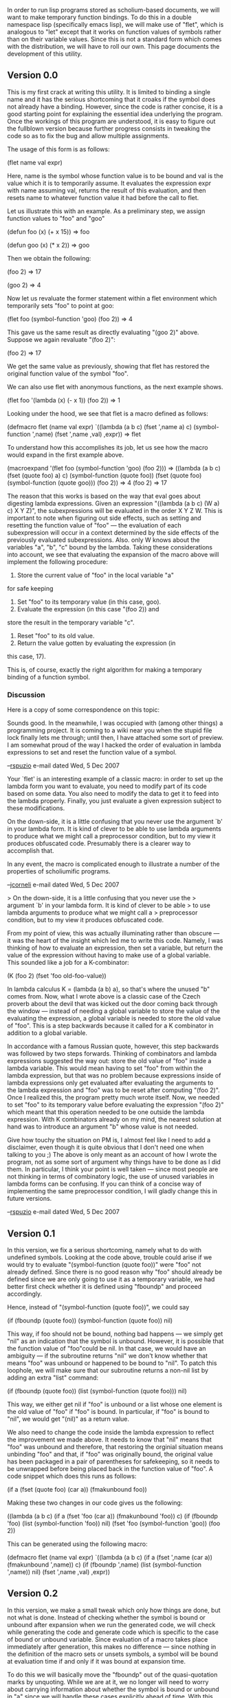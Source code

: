 #+STARTUP: showeverything logdone
#+options: num:nil

In order to run lisp programs stored as scholium-based documents, we will
want to make temporary function bindings.  To do this in a double namespace
lisp (specifically emacs lisp), we will make use of "flet", which is analogous 
to "let" except that it works on function values of symbols rather than on their 
variable values.  Since this is not a standard form which comes with the 
distribution, we will have to roll our own.  This page documents the development
of this utility.

** Version 0.0

This is my first crack at writing this utility.  It is limited to binding
a single name and it has the serious shortcoming that it croaks if the
symbol does not already have a binding.  However, since the code is 
rather concise, it is a good starting point for explaining the essential
idea underlying the program.  Once the workings of this program are
understood, it is easy to figure out the fullblown version because
further progress consists in tweaking the code so as to fix the bug
and allow multiple assignments.

The usage of this form is as follows:

 (flet name val expr)

Here, name is the symbol whose function value is to be bound and val
is the value which it is to temporarily assume.  It evaluates the
expression expr with name assuming val, returns the result of this
evaluation, and then resets name to whatever function value it had
before the call to flet.

Let us illustrate this with an example.  As a preliminary step,
we assign function values to "foo" and "goo"

 (defun foo (x) (+ x 15))
 => foo

 (defun goo (x) (* x 2))
 => goo

Then we obtain the following:

 (foo 2)
 => 17

 (goo 2)
 => 4

Now let us revaluate the former statement within a flet environment
which temporarily sets "foo" to point at goo:

 (flet foo (symbol-function 'goo) (foo 2))
 => 4

This gave us the same result as directly evaluating "(goo 2)" above.
Suppose we again revaluate "(foo 2)":

 (foo 2)
 => 17

We get the same value as previously, showing that flet has
restored the original function value of the symbol "foo".

We can also use flet with anonymous functions, as the
next example shows.
 
 (flet foo '(lambda (x) (- x 1)) (foo 2))
 => 1

Looking under the hood, we see that flet is a macro defined as follows:

 (defmacro flet (name val expr)
   `((lambda (a b c)
       (fset ',name a)
       c)
     (symbol-function ',name)
     (fset ',name ,val)
     ,expr))
 => flet

To understand how this accomplishes its job, let us see how the macro
would expand in the first example above.

 (macroexpand '(flet foo (symbol-function 'goo) (foo 2)))
 => 
 ((lambda (a b c) 
    (fset (quote foo) a) 
    c) 
  (symbol-function (quote foo)) 
  (fset (quote foo) (symbol-function (quote goo))) 
  (foo 2))
 => 4
 (foo 2)
 => 17

The reason that this works is based on the way that eval goes
about digesting lambda expressions.  Given an expression
"((lambda (a b c) (W a) c) X Y Z)", the subexpressions will
be evaluated in the order X Y Z W.  This is important to
note when figuring out side effects, such as setting and resetting
the function value of "foo" --- the evaluation of each
subexpression will occur in a context determined by the side 
effects of the previously evaluated subexpressions.  Also.
only W knows about the variables "a", "b", "c" bound by the
lambda.  Taking these considerations into account, we see
that evaluating the expansion of the macro above will
implement the following procedure:

 1. Store the current value of "foo" in the local variable "a"
for safe keeping
 1. Set "foo" to its temporary value (in this case, goo).
 1. Evaluate the expression (in this case "(foo 2)) and
store the result in the temporary variable "c".
 1. Reset "foo" to its old value.
 1. Return the value gotten by evaluating the expression (in 
this case, 17).

This is, of course, exactly the right algorithm for making
a temporary binding of a function symbol.

*** Discussion

Here is a copy of some correspondence on this topic:

Sounds good. In the meanwhile, I was occupied with
(among other things) a programming project. It is
coming to a wiki near you when the stupid file lock
finally lets me through; until then, I have attached
some sort of preview. I am somewhat proud of the way
I hacked the order of evaluation in lambda expressions
to set and reset the function value of a symbol.

--[[file:rspuzio.org][rspuzio]] e-mail dated Wed, 5 Dec 2007

Your `flet' is an interesting example of a classic macro: in order to
set up the lambda form you want to evaluate, you need to modify part
of its code based on some data. You also need to modify the data to
get it to feed into the lambda properly. Finally, you just evaluate a
given expression subject to these modifications.

On the down-side, it is a little confusing that you never use the
argument `b' in your lambda form. It is kind of clever to be able to
use lambda arguments to produce what we might call a preprocessor
condition, but to my view it produces obfuscated code. Presumably
there is a clearer way to accomplish that.

In any event, the macro is complicated enough to illustrate a number
of the properties of scholiumific programs.

--[[file:jcorneli.org][jcorneli]] e-mail dated Wed, 5 Dec 2007

> On the down-side, it is a little confusing that you never use the
> argument `b' in your lambda form. It is kind of clever to be able
> to use lambda arguments to produce what we might call a
> preprocessor condition, but to my view it produces obfuscated code.

From my point of view, this was actually illuminating rather than
obscure --- it was the heart of the insight which led me to
write this code. Namely, I was thinking of how to evaluate an
expression, then set a variable, but return the value of the
expression without having to make use of a global variable.
This sounded like a job for a K-combinator:

 (K (foo 2)
 (fset 'foo old-foo-value))

In lambda calculus K = (lambda (a b) a), so that's where the
unused "b" comes from. Now, what I wrote above is a classic
case of the Czech proverb about the devil that was kicked out
the door coming back through the window --- instead of needing
a global variable to store the value of the evaluating the
expression, a global variable is needed to store the old
value of "foo". This is a step backwards because it called
for a K combinator in addition to a global variable.

In accordance with a famous Russian quote, however, this
step backwards was followed by two steps forwards. Thinking
of combinators and lambda expressions suggested the way out:
store the old value of "foo" inside a lambda variable. This
would mean having to set "foo" from within the lambda expression,
but that was no problem because expressions inside of lambda
expressions only get evaluated after evaluating the arguments to
the lambda expression and "foo" was to be reset after computing
"(foo 2)". Once I realized this, the program pretty much
wrote itself. Now, we needed to set "foo" to its temporary
value before evaluating the expression "(foo 2)" which meant
that this operation needed to be one outside the lambda expression.
With K combinators already on my mind, the nearest solution
at hand was to introduce an argument "b" whose value is not needed.

Give how touchy the situation on PM is, I almost feel like I
need to add a disclaimer, even though it is quite obvious that
I don't need one when talking to you ;) The above is only
meant as an account of how I wrote the program, not as some
sort of argument why things have to be done as I did them.
In particular, I think your point is well taken --- since most
people are not thinking in terms of combinatory logic, the use
of unused variables in lambda forms can be confusing. If you can
think of a concise way of implementing the same preprocessor
condition, I will gladly change this in future versions.

--[[file:rspuzio.org][rspuzio]] e-mail dated Wed, 5 Dec 2007

** Version 0.1

In this version, we fix a serious shortcoming, namely what
to do with undefined symbols.  Looking at the code above,
trouble could arise if we would try to evaluate
"(symbol-function (quote foo))" were "foo" not already
defined.  Since there is no good reason why "foo" should
already be defined since we are only going to use it as a
temporary variable, we had better first check whether
it is defined using "fboundp" and proceed accordingly.

Hence, instead of "(symbol-function (quote foo))", we 
could say

 (if (fboundp (quote foo))
     (symbol-function (quote foo))
     nil)

This way, if foo should not be bound, nothing bad happens ---
we simply get "nil" as an indication that the symbol is
unbound.  However, it is possible that the function value 
of "foo"could be nil.  In that case, we would have an 
ambiguity --- if the subroutine returns "nil" we don't 
know whether that means "foo" was unbound or happened to
be bound to "nil".  To patch this loophole, we will
make sure that our subroutine returns a non-nil list
by adding an extra "list" command:

 (if (fboundp (quote foo))
     (list (symbol-function (quote foo)))
     nil)

This way, we either get nil if "foo" is unbound or a 
list whose one element is the old value of "foo" if
"foo" is bound.  In particular, if "foo" is bound
to "nil", we would get "(nil)" as a return value.

We also need to change the code inside the lambda
expression to reflect the improvement we made above.
It needs to know that "nil" means that "foo" was
unbound and therefore, that restoring the orginial 
situation means unbinding "foo" and that, if "foo"
was originally bound, the original value has been 
packaged in a pair of parentheses for safekeeping,
so it needs to be unwrapped before being placed back
in the function value of "foo".  A code snippet
which does this runs as follows:

 (if a
     (fset (quote foo) (car a))
     (fmakunbound foo))

Making these two changes in our code gives us the 
following:

 ((lambda (a b c) 
    (if a (fset 'foo (car a))
      (fmakunbound 'foo))
    c)
  (if (fboundp 'foo)
      (list (symbol-function 'foo))
    nil)
  (fset 'foo (symbol-function 'goo))
  (foo 2))

This can be generated using the following macro:

 (defmacro flet (name val expr)
   `((lambda (a b c)
       (if a (fset ',name (car a))
 	(fmakunbound ',name))
       c)
     (if (fboundp ',name)
 	(list (symbol-function ',name))
       nil)
     (fset ',name ,val)
     ,expr))

** Version 0.2

In this version, we make a small tweak which only
how things are done, but not what is done.  Instead  
of checking whether the symbol is bound or unbound
after expansion when we run the generated code, we 
will check while generating the code and generate
code which is specific to the case of bound or
unbound variable.  Since evaluation of a macro 
takes place immediately after generation, this makes
no difference --- since nothing in the definition of
the macro sets or unsets symbols, a symbol will be
bound at evaluation time if and only if it was bound
at expansion time.

To do this we will basically move the "fboundp" out 
of the quasi-quotation marks by unquoting.  While we
are at it, we no longer will need to worry about 
carrying information about whether the symbol is 
bound or unbound in "a" since we will handle these 
cases explicitly ahead of time.  With this proviso,
we see that we can replace the text

     (if (fboundp ',name)
 	(list (symbol-function ',name))
       nil)

within the quasiquote by

  ,(if (fboundp name)
       `(symbol-function ',name)
       'unbound)

This will either put "(symbol-function 'foo)" or
"unbound" in the code to be evaluated as the first
argument of the lambda expression.  It really doesn't
matter what it outputs when the symbol is unbound
because the variable "a" will not be used in that
case.  This observation leads naturally to the next
order of business, rewriting the code in the 
lambda expression.  Instead of

       (if a (fset ',name (car a))
 	(fmakunbound ',name))

within the quasiquote, we will have

  ,(if (fboundp name)
       `(fset ',name a)
       `(fmakunbound ',name))
       

Making these two changes gives us the following
definition for flet:

 (defmacro flet (name val expr)
   `((lambda (a b c)
       ,(if (fboundp name)
 	   `(fset ',name a)
 	 `(fmakunbound ',name))
       c)
     ,(if (fboundp name)
 	`(symbol-function ',name)
       'unbound)
     (fset ',name ,val)
     ,expr))

We may illustrate how this works with the following two
examples.  Suppose that "foo" and "goo" have been defined
as above but that "hoo" is undefined as a function.  We
will evaluate "(goo 2)" two different ways using flet".
First, we use "foo" as an alias name for "goo":

 (macroexpand '(flet foo (symbol-function 'goo) (foo 2)))
 =>
 ((lambda (a b c) 
    (fset (quote foo) a) 
    c) 
  (symbol-function (quote foo)) 
  (fset (quote foo) (symbol-function (quote goo))) 
  (foo 2))
 =>
 4

In this case, expanding the macro gives us code which says
to store the old value of "foo" in the variable "a" and
to restore it after evaluating "(foo 2)" with "foo"
impersonating "goo".  Second, we use "hoo" as an alias name 
for "goo":

 (macroexpand '(flet hoo (symbol-function 'goo) (hoo 2)))
 =>
 ((lambda (a b c) 
    (fmakunbound (quote hoo)) 
    c) 
  unbound 
  (fset (quote hoo) (symbol-function (quote goo))) 
  (hoo 2))
 =>
 4

In this case, expanding the macro gives us code which says
to unbind "hoo" after using it in the temporary role. 

** Version 1.0

As it stands, flet is only able to deal with one
symbol.  While it is possible to deal with making
temporary function bindings for /n/ symbols by
invoking flet /n/ times, it would be nice to
bind them all at once, much as one can do with let.
We shall add such functionality in this version.

To do this, we will make use of mapping functions 
to go through the list and repeat operations for all 
the function symbols which need to be dealt with.
Also, instead of the two arguments name and val
there will be a single argument bindings of the form

 ( (name1 val1) (name2 val2) ... )

Looking at the code, there are three places where
such changes need to be made.

First, there is the place where we store away 
whatever function bindings our symbols may have.
Instead of storing away the value of a single
function (or nil if it is unbound) we will want 
to make a list of such values.  This, in turn,
means that a piece of the macro will 
generate code to produces such a list.  We 
can do this using mapcar:

 (cons 'list
       (mapcar 
        '(lambda (x)
	   (if (fboundp (car x))
	       `(list ',(car x) (list (symbol-function ',(car x))))
	     `(list ',(car x) nil)))
        bindings))

For later convenience, the name of the function
is bundled along with its value when it is defined.
For instance, if "bindings" has the value

 ((foo (symbol-function 'car))
  (goo (symbol-function 'cdr))) ,

and "foo" is already bound, but "goo" is not,
then the above expression evaluates to

 (list (list 
        (quote foo) 
        (list 
	 (symbol-function (quote foo)))) 
       (list 
        (quote yoo) 
        nil)) .

Suppose, further, that "foo" happens to be the
increment-by-15 function as above,  Then the
snatch of code above evaluates to the following:

 ((foo ((lambda (x) (+ x 15)))) 
  (yoo nil))

Second, there is the place where we make the 
temporary bindings.  We can make a list of
commands to do this as follows:

 (mapcar 
  '(lambda (x)
    (list 'fset (list 'quote (car x)) (cadr x)))
  bindings)

In order to run these in sequence, we will add
a "prog" to the front of the list:

 (cons 'prog1
  (mapcar 
   '(lambda (x)
     (list 'fset (list 'quote (car x)) (cadr x)))
   bindings))

While we are at it, we can stick the code from 
the previous paragraph inbetween the prog and the
list of commands.  Since the prog is a prog1,
it will return the list generated by the first
command when it is done evaluating all the commands.
In other words, the prog block will fset all the
symbols to point at their temporary values and
return a list of their old values.  Doing this
will also allow us to remove the contentious 
variable in the lambda expression whose value
was never used.

 (cons 'prog1
       (cons
        (cons 'list
	      (mapcar 
	       '(lambda (x)
		  (if (fboundp (car x))
		      `(list ',(car x) (list (symbol-function ',(car x))))
		    `(list ',(car x) nil)))
	       bindings))
        (mapcar
	 (lambda (x)
	   (list 'fset (list 'quote (car x)) (cadr x)))
	 bindings)))

Since this is a pretty substantial hunk of code
by itself, it might be good to illustrate how
it works with an example.  Suppose that, as before,
"foo" is defined but "goo" is not and that
"bindings" has the following value:

 ((foo (symbol-function 'car))
  (goo (symbol-function 'cdr))) 

Then the result of running thee above code block
is the following:

 (prog1 
     (list (list 
	    (quote foo) 
	    (list 
	     (symbol-function (quote foo)))) 
	   (list (quote yoo) nil)) 
   (fset foo (symbol-function (quote car))) 
   (fset yoo (symbol-function (quote cdr))))

This is a prog block with three commands.  The
first command was considered earlier and produced
a list of the current values of the symbols "foo"
and "goo".  The second and third commands point
these symbols at their temporary values.

Third, there is the place where we restore the 
original values of the symbols.  Here, we will
have to unpack the list of original values of
symbols which we made earlier and restore their
original values.  This is an easy job for mapcar:

 (mapcar
  (lambda (x)
    (if (cdr x) 
        (flet (car x) (caadr x))
      (makunbound (car x))))
  a)

This is just like our previous invocations of
mapcar, only now the mapping will happen when 
the code generated by the macro is run, so the
whole snippet above will be enclosed in quote 
marks in the body of the macro.

Now it only remains to collect the pieces into
the new definition of flet:

 (defmacro flet (bindings expression)
   `((lambda (a b)
       (mapcar
        (lambda (x)
	  (if (cdr x) 
	      (fset (car x) (caadr x))
	    (makunbound (car x))))
        a)
       b)
     ,(cons 'prog1
	   (cons
	    (cons 'list
		  (mapcar 
		   '(lambda (x)
		      (if (fboundp (car x))
			  `(list ',(car x) (list (symbol-function ',(car x))))
		        `(list ',(car x) nil)))
		   bindings))
	    (mapcar
	     (lambda (x)
	       (list 'fset (list 'quote (car x)) (cadr x)))
	     bindings)))
     ,expression))

Note that the lambda expression now only has two
arguments because the temporary values have been
assigned in the same prog block which saves the
old values in a list.

To see this new macro at work, we will apply it
to an example which we considered earlier:

 (macroexpand '(flet ((foo (symbol-function 'goo))) (foo 2)))
 =>
 ((lambda (a b) 
    (mapcar (lambda (x) 
	      (if (cdr x) 
		  (fset (car x) (caadr x)) 
	        (makunbound (car x)))) 
	     a) 
    b) 
  (prog1 
      (list 
       (list 
        (quote foo) 
        (list 
	 (symbol-function (quote foo))))) 
    (fset (quote foo) (symbol-function (quote goo)))) 
  (foo 2))
 =>
 4

Back to [[file:A scholium-based programming model.org][A scholium-based programming model]]

----

I noticed this is in cl-... something in emacs, and also in the common lisp standard, FYI! --[[file:jcorneli.org][jcorneli]]
